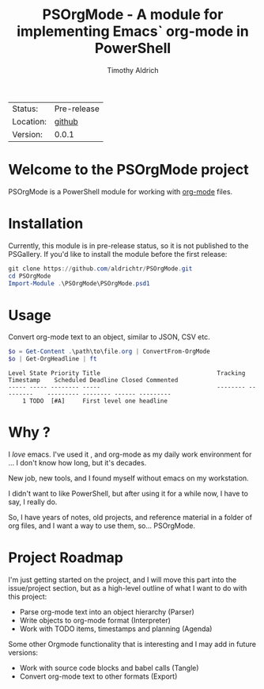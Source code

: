 #+TITLE: PSOrgMode - A module for implementing Emacs` org-mode in PowerShell
#+AUTHOR: Timothy Aldrich
#+EMAIL: timothy.r.aldrich@gmail.com
#+FILETAGS: org powershell

| Status: | Pre-release |
| Location: | [[https://github.com/aldrichtr/PSOrgMode][github]]
| Version: | 0.0.1 |

* Welcome to the PSOrgMode project

PSOrgMode is a PowerShell module for working with [[https://orgmode.org][org-mode]]
files.

* Installation
  Currently, this module is in pre-release status, so it is not published to the
  PSGallery.  If you'd like to install the module before the first release:
  #+BEGIN_SRC powershell
  git clone https://github.com/aldrichtr/PSOrgMode.git
  cd PSOrgMode
  Import-Module .\PSOrgMode\PSOrgMode.psd1
  #+END_SRC

* Usage
  Convert org-mode text to an object, similar to JSON, CSV etc.
  #+BEGIN_SRC powershell
  $o = Get-Content .\path\to\file.org | ConvertFrom-OrgMode
  $o | Get-OrgHeadline | ft
  #+END_SRC

  #+BEGIN_EXAMPLE
  Level State Priority Title                                 Tracking Timestamp    Scheduled Deadline Closed Commented
  ----- ----- -------- -----                                 -------- ---------    --------- -------- ------ ---------
      1 TODO  [#A]     First level one headline
  #+END_EXAMPLE

* Why ?
  I /love/ emacs.  I've used it , and org-mode as my daily work environment for
  ... I don't know how long, but it's decades.

  New job, new tools, and I found myself without emacs on my workstation.

  I didn't want to like PowerShell, but after using it for a while now, I have to
  say, I really do.

  So, I have years of notes, old projects, and reference material in a folder of
  org files, and I want a way to use them, so... PSOrgMode.

* Project Roadmap
  I'm just getting started on the project, and I will move this part into the
  issue/project section, but as a high-level outline of what I want to do with
  this project:
  - Parse org-mode text into an object hierarchy (Parser)
  - Write objects to org-mode format (Interpreter)
  - Work with TODO items, timestamps and planning (Agenda)

  Some other Orgmode functionality that is interesting and I may add in future
  versions:
  - Work with source code blocks and babel calls (Tangle)
  - Convert org-mode text to other formats (Export)
